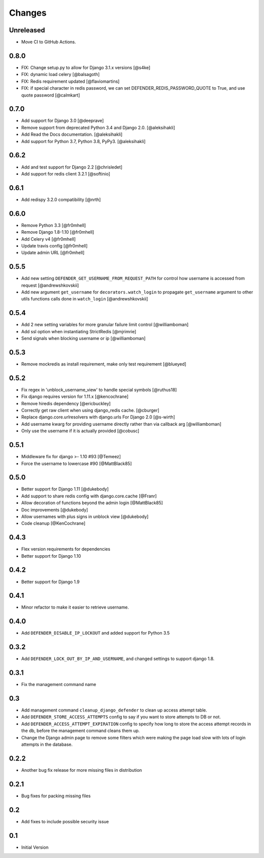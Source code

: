 
Changes
=======

Unreleased
----------

- Move CI to GitHub Actions.

0.8.0
-----

- FIX: Change setup.py to allow for Django 3.1.x versions [@s4ke]
- FIX: dynamic load celery [@balsagoth]
- FIX: Redis requirement updated [@flaviomartins]
- FIX: if special character in redis password, we can set DEFENDER_REDIS_PASSWORD_QUOTE to True, and use quote password [@calmkart]

0.7.0
-----

- Add support for Django 3.0 [@deeprave]
- Remove support from deprecated Python 3.4 and Django 2.0. [@aleksihakli]
- Add Read the Docs documentation. [@aleksihakli]
- Add support for Python 3.7, Python 3.8, PyPy3. [@aleksihakli]


0.6.2
-----

- Add and test support for Django 2.2 [@chrisledet]
- Add support for redis client 3.2.1 [@softinio]


0.6.1
-----

- Add redispy 3.2.0 compatibility [@nrth]


0.6.0
-----

- Remove Python 3.3 [@fr0mhell]
- Remove Django 1.8-1.10 [@fr0mhell]
- Add Celery v4 [@fr0mhell]
- Update travis config [@fr0mhell]
- Update admin URL [@fr0mhell]


0.5.5
-----

- Add new setting ``DEFENDER_GET_USERNAME_FROM_REQUEST_PATH`` for control how username is accessed from request [@andrewshkovskii]
- Add new argument ``get_username`` for ``decorators.watch_login`` to propagate ``get_username`` argument to other utils functions calls done in ``watch_login`` [@andrewshkovskii]


0.5.4
-----

- Add 2 new setting variables for more granular failure limit control [@williamboman]
- Add ssl option when instantiating StrictRedis [@mjrimrie]
- Send signals when blocking username or ip [@williamboman]


0.5.3
-----

- Remove mockredis as install requirement, make only test requirement [@blueyed]


0.5.2
-----

- Fix regex in 'unblock_username_view' to handle special symbols [@ruthus18]
- Fix django requires version for 1.11.x [@kencochrane]
- Remove hiredis dependency [@ericbuckley]
- Correctly get raw client when using django_redis cache. [@cburger]
- Replace django.core.urlresolvers with django.urls For Django 2.0 [@s-wirth]
- Add username kwarg for providing username directly rather than via callback arg [@williamboman]
- Only use the username if it is actually provided  [@cobusc]


0.5.1
-----

- Middleware fix for django >- 1.10 #93 [@Temeez]
- Force the username to lowercase #90 [@MattBlack85]


0.5.0
-----

- Better support for Django 1.11 [@dukebody]
- Add support to share redis config with django.core.cache [@Franr]
- Allow decoration of functions beyond the admin login [@MattBlack85]
- Doc improvements [@dukebody]
- Allow usernames with plus signs in unblock view [@dukebody]
- Code cleanup [@KenCochrane]


0.4.3
-----

- Flex version requirements for dependencies
- Better support for Django 1.10


0.4.2
-----

- Better support for Django 1.9


0.4.1
-----

- Minor refactor to make it easier to retrieve username.


0.4.0
-----

- Add ``DEFENDER_DISABLE_IP_LOCKOUT`` and added support for Python 3.5


0.3.2
-----

- Add ``DEFENDER_LOCK_OUT_BY_IP_AND_USERNAME``, and changed settings to support django 1.8.


0.3.1
-----

- Fix the management command name


0.3
---

- Add management command ``cleanup_django_defender`` to clean up access attempt table.
- Add ``DEFENDER_STORE_ACCESS_ATTEMPTS`` config to say if you want to store attempts to DB or not.
- Add ``DEFENDER_ACCESS_ATTEMPT_EXPIRATION`` config to specify how long to store the access attempt records in the db, before the management command cleans them up.
- Change the Django admin page to remove some filters which were making the page load slow with lots of login attempts in the database.

0.2.2
-----

- Another bug fix release for more missing files in distribution


0.2.1
-----

- Bug fixes for packing missing files


0.2
---

- Add fixes to include possible security issue


0.1
---

- Initial Version
